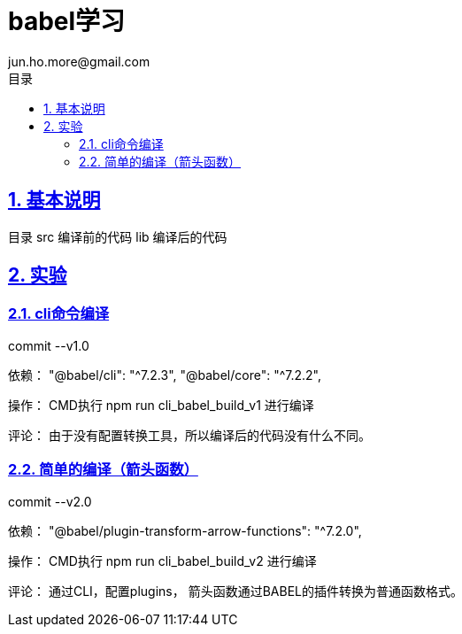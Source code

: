 = babel学习
jun.ho.more@gmail.com
:toc: left
:toclevels: 3
:toc-title: 目录
:numbered:
:sectanchors:
:sectlinks:
:sectnums:

== 基本说明

目录
src 编译前的代码
lib 编译后的代码

== 实验

=== cli命令编译

commit --v1.0

依赖：
"@babel/cli": "^7.2.3",
"@babel/core": "^7.2.2",

操作：
CMD执行 npm run cli_babel_build_v1 进行编译

评论：
由于没有配置转换工具，所以编译后的代码没有什么不同。

=== 简单的编译（箭头函数）

commit --v2.0

依赖：
"@babel/plugin-transform-arrow-functions": "^7.2.0",

操作：
CMD执行 npm run cli_babel_build_v2 进行编译

评论：
通过CLI，配置plugins，
箭头函数通过BABEL的插件转换为普通函数格式。





